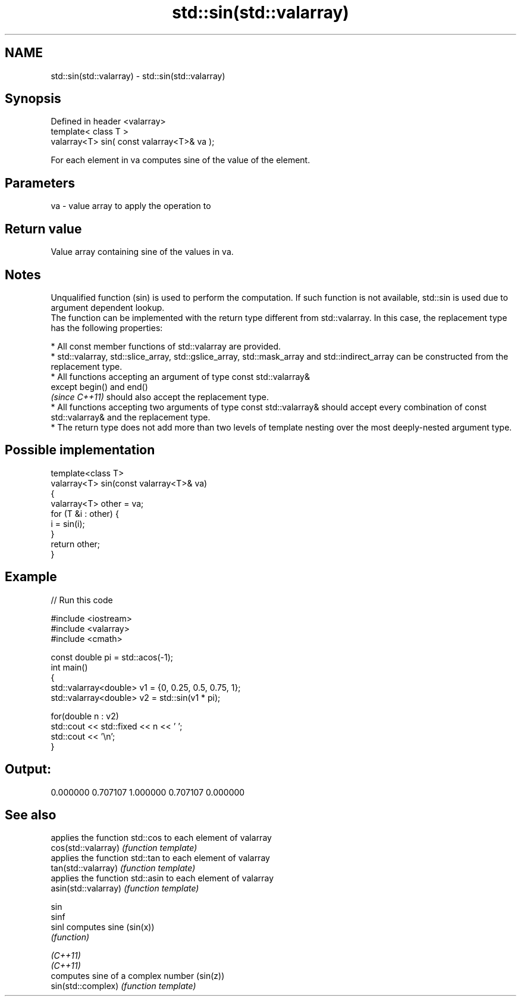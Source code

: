 .TH std::sin(std::valarray) 3 "2020.03.24" "http://cppreference.com" "C++ Standard Libary"
.SH NAME
std::sin(std::valarray) \- std::sin(std::valarray)

.SH Synopsis

  Defined in header <valarray>
  template< class T >
  valarray<T> sin( const valarray<T>& va );

  For each element in va computes sine of the value of the element.

.SH Parameters


  va - value array to apply the operation to


.SH Return value

  Value array containing sine of the values in va.

.SH Notes

  Unqualified function (sin) is used to perform the computation. If such function is not available, std::sin is used due to argument dependent lookup.
  The function can be implemented with the return type different from std::valarray. In this case, the replacement type has the following properties:


        * All const member functions of std::valarray are provided.
        * std::valarray, std::slice_array, std::gslice_array, std::mask_array and std::indirect_array can be constructed from the replacement type.
        * All functions accepting an argument of type const std::valarray&
          except begin() and end()
          \fI(since C++11)\fP should also accept the replacement type.
        * All functions accepting two arguments of type const std::valarray& should accept every combination of const std::valarray& and the replacement type.
        * The return type does not add more than two levels of template nesting over the most deeply-nested argument type.



.SH Possible implementation



    template<class T>
    valarray<T> sin(const valarray<T>& va)
    {
        valarray<T> other = va;
        for (T &i : other) {
            i = sin(i);
        }
        return other;
    }



.SH Example

  
// Run this code

    #include <iostream>
    #include <valarray>
    #include <cmath>

    const double pi = std::acos(-1);
    int main()
    {
        std::valarray<double> v1 = {0, 0.25, 0.5, 0.75, 1};
        std::valarray<double> v2 = std::sin(v1 * pi);

        for(double n : v2)
            std::cout << std::fixed << n << ' ';
        std::cout << '\\n';
    }

.SH Output:

    0.000000 0.707107 1.000000 0.707107 0.000000


.SH See also


                      applies the function std::cos to each element of valarray
  cos(std::valarray)  \fI(function template)\fP
                      applies the function std::tan to each element of valarray
  tan(std::valarray)  \fI(function template)\fP
                      applies the function std::asin to each element of valarray
  asin(std::valarray) \fI(function template)\fP

  sin
  sinf
  sinl                computes sine (sin(x))
                      \fI(function)\fP

  \fI(C++11)\fP
  \fI(C++11)\fP
                      computes sine of a complex number (sin(z))
  sin(std::complex)   \fI(function template)\fP




